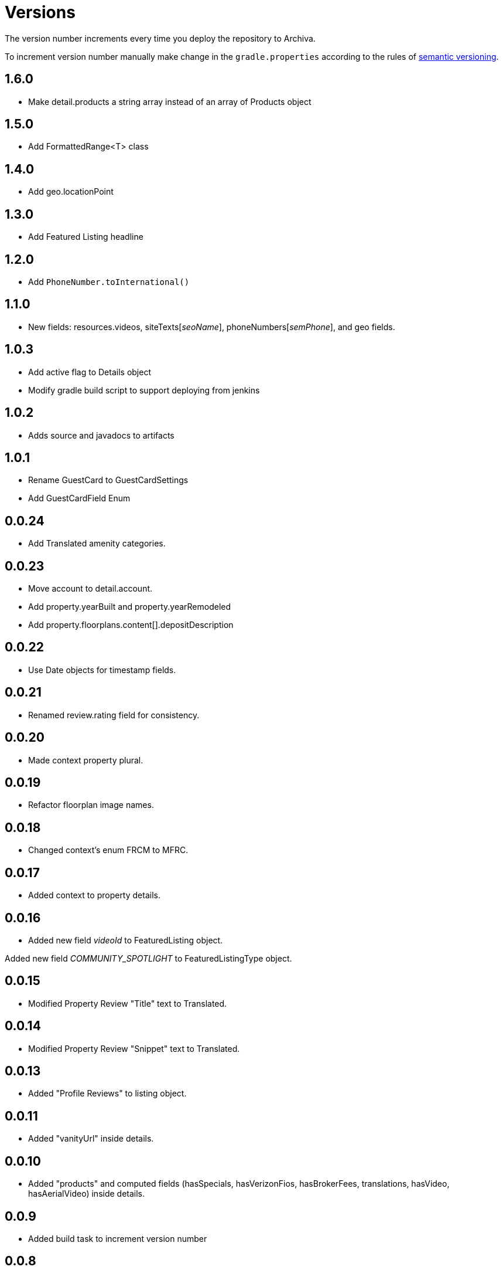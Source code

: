 Versions
========

The version number increments every time you deploy the repository to Archiva.

To increment version number manually make change in the `gradle.properties` according to the rules of http://semver.org/[semantic versioning].

== 1.6.0 ==
 * Make detail.products a string array instead of an array of Products object
 
== 1.5.0 ==

 * Add FormattedRange<T> class

== 1.4.0 ==

 * Add geo.locationPoint

== 1.3.0 ==

 * Add Featured Listing headline

== 1.2.0 ==

 * Add `PhoneNumber.toInternational()`

== 1.1.0 ==

 * New fields: resources.videos, siteTexts['seoName'], phoneNumbers['semPhone'], and geo fields.

== 1.0.3 ==

* Add active flag to Details object
* Modify gradle build script to support deploying from jenkins

== 1.0.2 ==

* Adds source and javadocs to artifacts

== 1.0.1 ==

* Rename GuestCard to GuestCardSettings
* Add GuestCardField Enum

== 0.0.24 ==

* Add Translated amenity categories.

== 0.0.23 ==

* Move account to detail.account.
* Add property.yearBuilt and property.yearRemodeled
* Add property.floorplans.content[].depositDescription

== 0.0.22 ==

* Use Date objects for timestamp fields.

== 0.0.21 ==

* Renamed review.rating field for consistency.

== 0.0.20 ==

* Made context property plural.

== 0.0.19 ==

* Refactor floorplan image names.

== 0.0.18 ==

* Changed context's enum FRCM to MFRC.

== 0.0.17 ==

* Added context to property details.

== 0.0.16 ==

* Added new field 'videoId' to FeaturedListing object.

Added new field 'COMMUNITY_SPOTLIGHT' to FeaturedListingType object.

== 0.0.15 ==

* Modified Property Review "Title" text to Translated.

== 0.0.14 ==

* Modified Property Review "Snippet" text to Translated.

== 0.0.13 ==

* Added "Profile Reviews" to listing object.

== 0.0.11 ==

* Added "vanityUrl" inside details.

== 0.0.10 ==

* Added "products" and computed fields (hasSpecials, hasVerizonFios, hasBrokerFees, translations, hasVideo, hasAerialVideo) inside details.

== 0.0.9 ==

* Added build task to increment version number

== 0.0.8 ==

* Initialized spotlight text with new object.

== 0.0.7 ==

* Added "Spotlight" details to listings inside property.

== 0.0.6 ==

* "facebookId" added to listings inside details.

== 0.0.5 ==

* "guestCard" object added to listings inside details.

== 0.0.4 ==

* Moved "pmc" object inside the details.

== 0.0.3 ==

* listingCount in "pmc" object is updated to integer.

== 0.0.2 ==

* ProprertyManagementComapany ("pmc") object added.

== 0.0.1 ==

*Initial versioning, simple listing object scaffolding.

